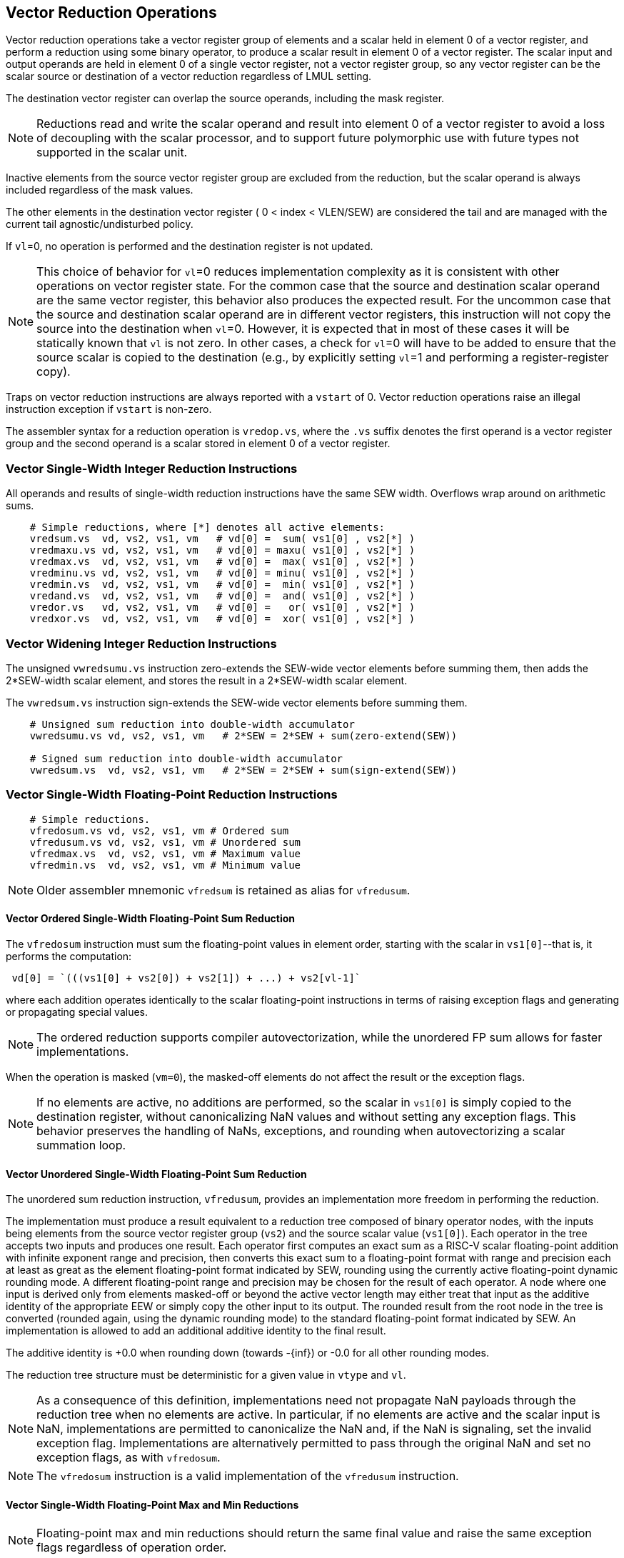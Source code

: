 [[reduction-ops]]
== Vector Reduction Operations

Vector reduction operations take a vector register group of elements
and a scalar held in element 0 of a vector register, and perform a
reduction using some binary operator, to produce a scalar result in
element 0 of a vector register.  The scalar input and output operands
are held in element 0 of a single vector register, not a vector
register group, so any vector register can be the scalar source or
destination of a vector reduction regardless of LMUL setting.

The destination vector register can overlap the source operands,
including the mask register.

NOTE: Reductions read and write the scalar operand and result into
element 0 of a vector register to avoid a loss of decoupling with the
scalar processor, and to support future polymorphic use with future
types not supported in the scalar unit.

Inactive elements from the source vector register group are excluded
from the reduction, but the scalar operand is always included
regardless of the mask values.

The other elements in the destination vector register ( 0 < index <
VLEN/SEW) are considered the tail and are managed with the current
tail agnostic/undisturbed policy.

If `vl`=0, no operation is performed and the destination register is
not updated.

NOTE: This choice of behavior for `vl`=0 reduces implementation
complexity as it is consistent with other operations on vector
register state.  For the common case that the source and destination
scalar operand are the same vector register, this behavior also
produces the expected result.  For the uncommon case that the source
and destination scalar operand are in different vector registers, this
instruction will not copy the source into the destination when `vl`=0.
However, it is expected that in most of these cases it will be
statically known that `vl` is not zero.  In other cases, a check for
`vl`=0 will have to be added to ensure that the source scalar is
copied to the destination (e.g., by explicitly setting `vl`=1 and
performing a register-register copy).

Traps on vector reduction instructions are always reported with a
`vstart` of 0.  Vector reduction operations raise an illegal
instruction exception if `vstart` is non-zero.

The assembler syntax for a reduction operation is `vredop.vs`, where
the `.vs` suffix denotes the first operand is a vector register group
and the second operand is a scalar stored in element 0 of a vector
register.

[[sec-vector-integer-reduce]]
=== Vector Single-Width Integer Reduction Instructions

All operands and results of single-width reduction instructions have
the same SEW width.  Overflows wrap around on arithmetic sums.

----
    # Simple reductions, where [*] denotes all active elements:
    vredsum.vs  vd, vs2, vs1, vm   # vd[0] =  sum( vs1[0] , vs2[*] )
    vredmaxu.vs vd, vs2, vs1, vm   # vd[0] = maxu( vs1[0] , vs2[*] )
    vredmax.vs  vd, vs2, vs1, vm   # vd[0] =  max( vs1[0] , vs2[*] )
    vredminu.vs vd, vs2, vs1, vm   # vd[0] = minu( vs1[0] , vs2[*] )
    vredmin.vs  vd, vs2, vs1, vm   # vd[0] =  min( vs1[0] , vs2[*] )
    vredand.vs  vd, vs2, vs1, vm   # vd[0] =  and( vs1[0] , vs2[*] )
    vredor.vs   vd, vs2, vs1, vm   # vd[0] =   or( vs1[0] , vs2[*] )
    vredxor.vs  vd, vs2, vs1, vm   # vd[0] =  xor( vs1[0] , vs2[*] )
----

[[sec-vector-integer-reduce-widen]]
=== Vector Widening Integer Reduction Instructions

The unsigned `vwredsumu.vs` instruction zero-extends the SEW-wide
vector elements before summing them, then adds the 2*SEW-width scalar
element, and stores the result in a 2*SEW-width scalar element.

The `vwredsum.vs` instruction sign-extends the SEW-wide vector
elements before summing them.

----
    # Unsigned sum reduction into double-width accumulator
    vwredsumu.vs vd, vs2, vs1, vm   # 2*SEW = 2*SEW + sum(zero-extend(SEW))

    # Signed sum reduction into double-width accumulator
    vwredsum.vs  vd, vs2, vs1, vm   # 2*SEW = 2*SEW + sum(sign-extend(SEW))
----

[[sec-vector-float-reduce]]
=== Vector Single-Width Floating-Point Reduction Instructions

----
    # Simple reductions.
    vfredosum.vs vd, vs2, vs1, vm # Ordered sum
    vfredusum.vs vd, vs2, vs1, vm # Unordered sum
    vfredmax.vs  vd, vs2, vs1, vm # Maximum value
    vfredmin.vs  vd, vs2, vs1, vm # Minimum value

----

NOTE: Older assembler mnemonic `vfredsum` is retained as alias for `vfredusum`.

==== Vector Ordered Single-Width Floating-Point Sum Reduction

The `vfredosum` instruction must sum the floating-point values in
element order, starting with the scalar in `vs1[0]`--that is, it
performs the computation:

----
 vd[0] = `(((vs1[0] + vs2[0]) + vs2[1]) + ...) + vs2[vl-1]`
----
where each addition operates identically to the scalar floating-point
instructions in terms of raising exception flags and generating or
propagating special values.

NOTE: The ordered reduction supports compiler autovectorization, while
the unordered FP sum allows for faster implementations.

When the operation is masked (`vm=0`), the masked-off elements do not
affect the result or the exception flags.

NOTE: If no elements are active, no additions are performed, so the scalar in
`vs1[0]` is simply copied to the destination register, without canonicalizing
NaN values and without setting any exception flags.  This behavior preserves
the handling of NaNs, exceptions, and rounding when autovectorizing a scalar
summation loop.

==== Vector Unordered Single-Width Floating-Point Sum Reduction

The unordered sum reduction instruction, `vfredusum`, provides an
implementation more freedom in performing the reduction.

The implementation must produce a result equivalent to a reduction tree
composed of binary operator nodes, with the inputs being elements from
the source vector register group (`vs2`) and the source scalar value
(`vs1[0]`).  Each operator in the tree accepts two inputs and produces
one result.
Each operator first computes an exact sum as a RISC-V scalar floating-point
addition with infinite exponent range and precision, then converts this exact
sum to a floating-point format with range and precision each at least as great
as the element floating-point format indicated by SEW, rounding using the
currently active floating-point dynamic rounding mode.
A different floating-point range and precision may be chosen for the result of
each operator.
A node where one input is derived only from elements masked-off or beyond the
active vector length may either treat that input as the additive identity of the
appropriate EEW or simply copy the other input to its output.
The rounded result from the root node in the tree is converted (rounded again,
using the dynamic rounding mode) to the standard floating-point format
indicated by SEW.
An implementation
is allowed to add an additional additive identity to the final result.

The additive identity is +0.0 when rounding down (towards -{inf}) or
-0.0 for all other rounding modes.

The reduction tree structure must be deterministic for a given value
in `vtype` and `vl`.

NOTE: As a consequence of this definition, implementations need not propagate
NaN payloads through the reduction tree when no elements are active. In
particular, if no elements are active and the scalar input is NaN,
implementations are permitted to canonicalize the NaN and, if the NaN is
signaling, set the invalid exception flag.  Implementations are alternatively
permitted to pass through the original NaN and set no exception flags, as with
`vfredosum`.

NOTE: The `vfredosum` instruction is a valid implementation of the
`vfredusum` instruction.

==== Vector Single-Width Floating-Point Max and Min Reductions

NOTE: Floating-point max and min reductions should return the same
final value and raise the same exception flags regardless of operation
order.

NOTE: If no elements are active, the scalar in `vs1[0]` is simply copied to
the destination register, without canonicalizing NaN values and without
setting any exception flags.

[[sec-vector-float-reduce-widen]]
=== Vector Widening Floating-Point Reduction Instructions

Widening forms of the sum reductions are provided that
read and write a double-width reduction result.

----
 # Simple reductions.
 vfwredosum.vs vd, vs2, vs1, vm # Ordered sum
 vfwredusum.vs vd, vs2, vs1, vm # Unordered sum
----

NOTE: Older assembler mnemonic `vfwredsum` is retained as alias for `vfwredusum`.

The reduction of the SEW-width elements is performed as in the
single-width reduction case, with the elements in `vs2` promoted
to 2*SEW bits before adding to the 2*SEW-bit accumulator.

NOTE: `vfwredosum.vs` handles inactive elements and NaN payloads analogously
to `vfredosum.vs`; `vfwredusum.vs` does so analogously to `vfredusum.vs`.

